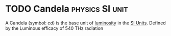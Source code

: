 * TODO Candela :physics:SI:unit:
:PROPERTIES:
:ID:       835694b3-d5b5-4bbc-80fc-f6d1c1fa4940
:END:

A Candela (symbol: $cd$) is the base unit of [[id:4e62c419-1459-4344-93ae-72809a7f4015][luminosity]] in the [[id:4d6216d5-3d24-415b-bd06-83a9f9ef7469][SI Units]].
Defined by the Luminous efficacy of 540 THz radiation

